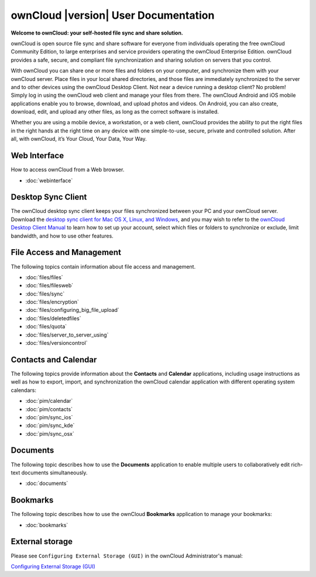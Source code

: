 .. _index:

=====================================
ownCloud |version| User Documentation
=====================================

**Welcome to ownCloud: your self-hosted file sync and share solution.**

ownCloud is open source file sync and share software for everyone from
individuals operating the free ownCloud Community Edition, to large enterprises
and service providers operating the ownCloud Enterprise Edition. ownCloud
provides a safe, secure, and compliant file synchronization and sharing
solution on servers that you control.

With ownCloud you can share one or more files and folders on your computer, and
synchronize them with your ownCloud server. Place files in your local shared
directories, and those files are immediately synchronized to the server and to
other devices using the ownCloud Desktop Client. Not near a device running a
desktop client? No problem! Simply log in using the ownCloud web client and
manage your files from there. The ownCloud Android and iOS mobile applications
enable you to browse, download, and upload photos and videos. On Android, you
can also create, download, edit, and upload any other files, as long as the
correct software is installed.

Whether you are using a mobile device, a workstation, or a web client, ownCloud
provides the ability to put the right files in the right hands at the right
time on any device with one simple-to-use, secure, private and controlled
solution. After all, with ownCloud, it’s Your Cloud, Your Data, Your Way.

Web Interface
=============
How to access ownCloud from a Web browser.

* :doc:`webinterface`

Desktop Sync Client
===================

The ownCloud desktop sync client keeps your files synchronized between your PC 
and your ownCloud server. Download the `desktop sync client for Mac OS X, 
Linux, and Windows <http://owncloud.org/install/#desktop>`_, and you may 
wish to refer to the `ownCloud Desktop Client Manual
<http://doc.owncloud.org/desktop/1.7/index.html>`_ to learn how to set up your 
account, select which files or folders to synchronize or exclude, limit 
bandwidth, and how to use other features.

File Access and Management
==========================
The following topics contain information about file access and management.

* :doc:`files/files`
* :doc:`files/filesweb`
* :doc:`files/sync`
* :doc:`files/encryption`
* :doc:`files/configuring_big_file_upload`
* :doc:`files/deletedfiles`
* :doc:`files/quota`
* :doc:`files/server_to_server_using`
* :doc:`files/versioncontrol`

Contacts and Calendar
=====================
The following topics provide information about the **Contacts** and
**Calendar** applications, including usage instructions as well as how to
export, import, and synchronization the ownCloud calendar application with
different operating system calendars:

* :doc:`pim/calendar`
* :doc:`pim/contacts`
* :doc:`pim/sync_ios`
* :doc:`pim/sync_kde`
* :doc:`pim/sync_osx`

Documents
=========
The following topic describes how to use the **Documents** application to
enable multiple users to collaboratively edit rich-text documents
simultaneously.

* :doc:`documents`

Bookmarks
=========
The following topic describes how to use the ownCloud **Bookmarks** application
to manage your bookmarks:

* :doc:`bookmarks`

External storage
================
Please see ``Configuring External Storage (GUI)`` in the ownCloud 
Administrator's manual:

`Configuring External Storage (GUI)
<http://doc.owncloud.org/server/8.0/admin_manual/configuration/external_storage_configuration_gui.html>`_

.. TODO ON RELEASE: Update version number above on release

.. Indices and tables
.. ==================

.. * :ref:`genindex`
